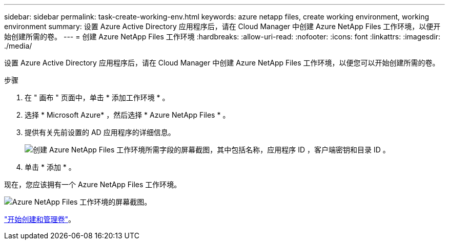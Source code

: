 ---
sidebar: sidebar 
permalink: task-create-working-env.html 
keywords: azure netapp files, create working environment, working environment 
summary: 设置 Azure Active Directory 应用程序后，请在 Cloud Manager 中创建 Azure NetApp Files 工作环境，以便开始创建所需的卷。 
---
= 创建 Azure NetApp Files 工作环境
:hardbreaks:
:allow-uri-read: 
:nofooter: 
:icons: font
:linkattrs: 
:imagesdir: ./media/


[role="lead"]
设置 Azure Active Directory 应用程序后，请在 Cloud Manager 中创建 Azure NetApp Files 工作环境，以便您可以开始创建所需的卷。

.步骤
. 在 " 画布 " 页面中，单击 * 添加工作环境 * 。
. 选择 * Microsoft Azure* ，然后选择 * Azure NetApp Files * 。
. 提供有关先前设置的 AD 应用程序的详细信息。
+
image:screenshot_anf_details.gif["创建 Azure NetApp Files 工作环境所需字段的屏幕截图，其中包括名称，应用程序 ID ，客户端密钥和目录 ID 。"]

. 单击 * 添加 * 。


现在，您应该拥有一个 Azure NetApp Files 工作环境。

image:screenshot_anf_we.gif["Azure NetApp Files 工作环境的屏幕截图。"]

link:task-create-volumes.html["开始创建和管理卷"]。
